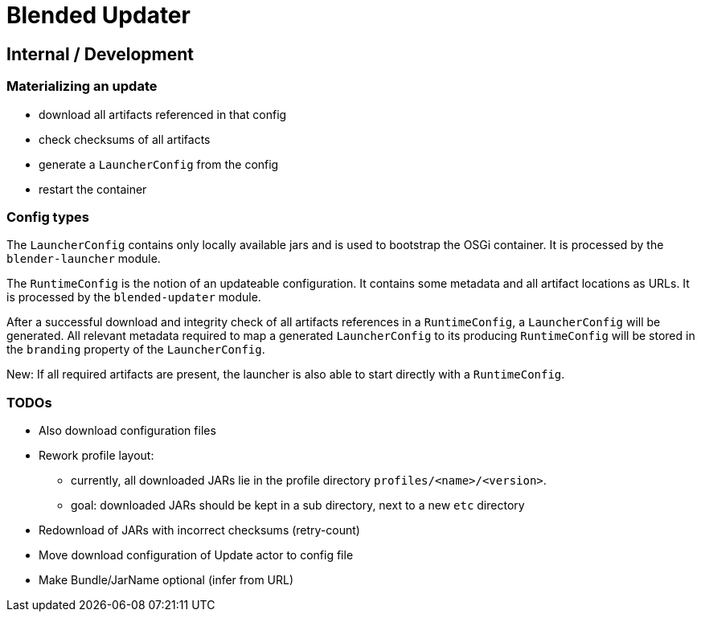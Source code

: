 = Blended Updater

== Internal / Development

=== Materializing an update

** download all artifacts referenced in that config
** check checksums of all artifacts
** generate a `LauncherConfig` from the config
** restart the container

=== Config types

The `LauncherConfig` contains only locally available jars and is used to bootstrap the OSGi container. It is processed by the `blender-launcher` module.

The `RuntimeConfig` is the notion of an updateable configuration. It contains some metadata and all artifact locations as URLs.  It is processed by the `blended-updater` module.

After a successful download and integrity check of all artifacts references in a `RuntimeConfig`, a `LauncherConfig` will be generated. All relevant metadata required to map a generated `LauncherConfig` to its producing `RuntimeConfig` will be stored in the `branding` property of the `LauncherConfig`.

New: If all required artifacts are present, the launcher is also able to start directly with a `RuntimeConfig`.

=== TODOs

* Also download configuration files

* Rework profile layout:
** currently, all downloaded JARs lie in the profile directory `profiles/<name>/<version>`.
** goal: downloaded JARs should be kept in a sub directory, next to a new `etc` directory

* Redownload of JARs with incorrect checksums (retry-count)

* Move download configuration of Update actor to config file

* Make Bundle/JarName optional (infer from URL)